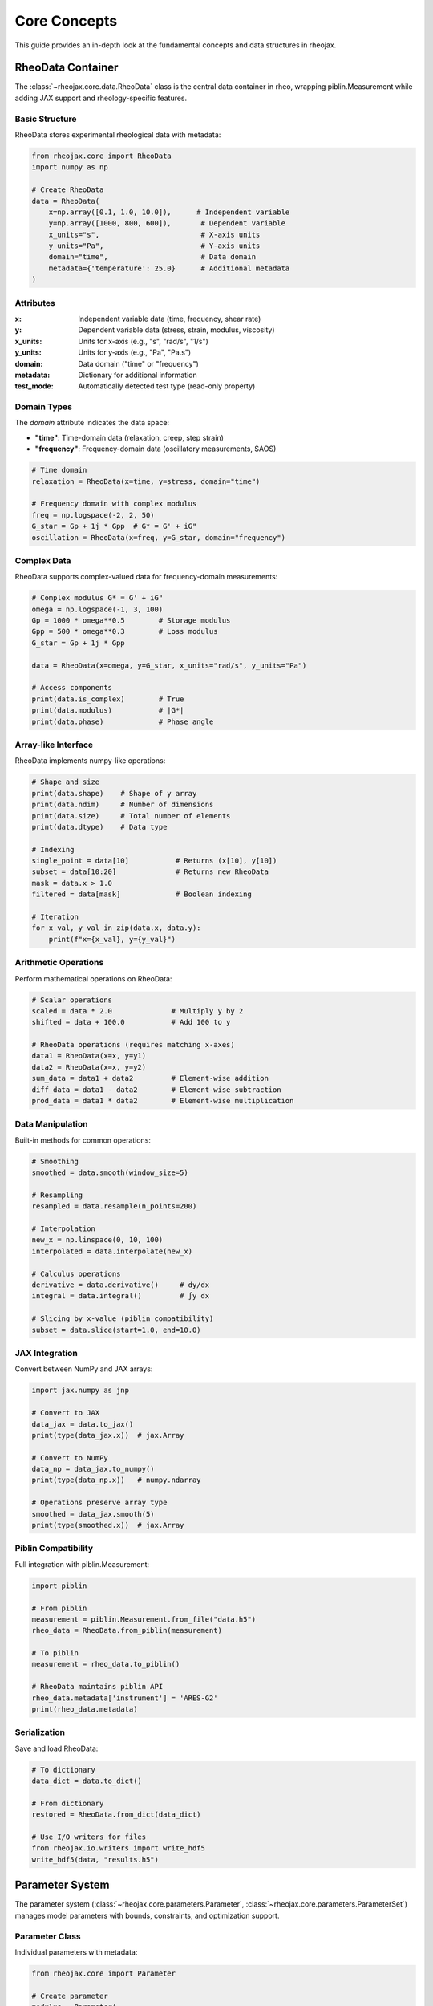 Core Concepts
=============

This guide provides an in-depth look at the fundamental concepts and data structures in rheojax.

RheoData Container
------------------

The :class:`~rheojax.core.data.RheoData` class is the central data container in rheo, wrapping piblin.Measurement while adding JAX support and rheology-specific features.

Basic Structure
~~~~~~~~~~~~~~~

RheoData stores experimental rheological data with metadata:

.. code-block:: python

    from rheojax.core import RheoData
    import numpy as np

    # Create RheoData
    data = RheoData(
        x=np.array([0.1, 1.0, 10.0]),      # Independent variable
        y=np.array([1000, 800, 600]),       # Dependent variable
        x_units="s",                        # X-axis units
        y_units="Pa",                       # Y-axis units
        domain="time",                      # Data domain
        metadata={'temperature': 25.0}      # Additional metadata
    )

Attributes
~~~~~~~~~~

:x: Independent variable data (time, frequency, shear rate)
:y: Dependent variable data (stress, strain, modulus, viscosity)
:x_units: Units for x-axis (e.g., "s", "rad/s", "1/s")
:y_units: Units for y-axis (e.g., "Pa", "Pa.s")
:domain: Data domain ("time" or "frequency")
:metadata: Dictionary for additional information
:test_mode: Automatically detected test type (read-only property)

Domain Types
~~~~~~~~~~~~

The `domain` attribute indicates the data space:

- **"time"**: Time-domain data (relaxation, creep, step strain)
- **"frequency"**: Frequency-domain data (oscillatory measurements, SAOS)

.. code-block:: python

    # Time domain
    relaxation = RheoData(x=time, y=stress, domain="time")

    # Frequency domain with complex modulus
    freq = np.logspace(-2, 2, 50)
    G_star = Gp + 1j * Gpp  # G* = G' + iG"
    oscillation = RheoData(x=freq, y=G_star, domain="frequency")

Complex Data
~~~~~~~~~~~~

RheoData supports complex-valued data for frequency-domain measurements:

.. code-block:: python

    # Complex modulus G* = G' + iG"
    omega = np.logspace(-1, 3, 100)
    Gp = 1000 * omega**0.5        # Storage modulus
    Gpp = 500 * omega**0.3        # Loss modulus
    G_star = Gp + 1j * Gpp

    data = RheoData(x=omega, y=G_star, x_units="rad/s", y_units="Pa")

    # Access components
    print(data.is_complex)        # True
    print(data.modulus)           # |G*|
    print(data.phase)             # Phase angle

Array-like Interface
~~~~~~~~~~~~~~~~~~~~

RheoData implements numpy-like operations:

.. code-block:: python

    # Shape and size
    print(data.shape)    # Shape of y array
    print(data.ndim)     # Number of dimensions
    print(data.size)     # Total number of elements
    print(data.dtype)    # Data type

    # Indexing
    single_point = data[10]           # Returns (x[10], y[10])
    subset = data[10:20]              # Returns new RheoData
    mask = data.x > 1.0
    filtered = data[mask]             # Boolean indexing

    # Iteration
    for x_val, y_val in zip(data.x, data.y):
        print(f"x={x_val}, y={y_val}")

Arithmetic Operations
~~~~~~~~~~~~~~~~~~~~~

Perform mathematical operations on RheoData:

.. code-block:: python

    # Scalar operations
    scaled = data * 2.0              # Multiply y by 2
    shifted = data + 100.0           # Add 100 to y

    # RheoData operations (requires matching x-axes)
    data1 = RheoData(x=x, y=y1)
    data2 = RheoData(x=x, y=y2)
    sum_data = data1 + data2         # Element-wise addition
    diff_data = data1 - data2        # Element-wise subtraction
    prod_data = data1 * data2        # Element-wise multiplication

Data Manipulation
~~~~~~~~~~~~~~~~~

Built-in methods for common operations:

.. code-block:: python

    # Smoothing
    smoothed = data.smooth(window_size=5)

    # Resampling
    resampled = data.resample(n_points=200)

    # Interpolation
    new_x = np.linspace(0, 10, 100)
    interpolated = data.interpolate(new_x)

    # Calculus operations
    derivative = data.derivative()     # dy/dx
    integral = data.integral()         # ∫y dx

    # Slicing by x-value (piblin compatibility)
    subset = data.slice(start=1.0, end=10.0)

JAX Integration
~~~~~~~~~~~~~~~

Convert between NumPy and JAX arrays:

.. code-block:: python

    import jax.numpy as jnp

    # Convert to JAX
    data_jax = data.to_jax()
    print(type(data_jax.x))  # jax.Array

    # Convert to NumPy
    data_np = data_jax.to_numpy()
    print(type(data_np.x))   # numpy.ndarray

    # Operations preserve array type
    smoothed = data_jax.smooth(5)
    print(type(smoothed.x))  # jax.Array

Piblin Compatibility
~~~~~~~~~~~~~~~~~~~~

Full integration with piblin.Measurement:

.. code-block:: python

    import piblin

    # From piblin
    measurement = piblin.Measurement.from_file("data.h5")
    rheo_data = RheoData.from_piblin(measurement)

    # To piblin
    measurement = rheo_data.to_piblin()

    # RheoData maintains piblin API
    rheo_data.metadata['instrument'] = 'ARES-G2'
    print(rheo_data.metadata)

Serialization
~~~~~~~~~~~~~

Save and load RheoData:

.. code-block:: python

    # To dictionary
    data_dict = data.to_dict()

    # From dictionary
    restored = RheoData.from_dict(data_dict)

    # Use I/O writers for files
    from rheojax.io.writers import write_hdf5
    write_hdf5(data, "results.h5")

Parameter System
----------------

The parameter system (:class:`~rheojax.core.parameters.Parameter`, :class:`~rheojax.core.parameters.ParameterSet`) manages model parameters with bounds, constraints, and optimization support.

Parameter Class
~~~~~~~~~~~~~~~

Individual parameters with metadata:

.. code-block:: python

    from rheojax.core import Parameter

    # Create parameter
    modulus = Parameter(
        name="E",
        value=1000.0,
        bounds=(100, 10000),
        units="Pa",
        description="Elastic modulus"
    )

    # Access properties
    print(modulus.value)       # 1000.0
    print(modulus.bounds)      # (100, 10000)
    print(modulus.units)       # "Pa"

    # Set value (with validation)
    modulus.value = 5000.0     # OK
    # modulus.value = 50.0     # Raises ValueError (out of bounds)

ParameterSet Class
~~~~~~~~~~~~~~~~~~

Collection of parameters for models:

.. code-block:: python

    from rheojax.core import ParameterSet

    # Create parameter set
    params = ParameterSet()

    # Add parameters
    params.add(
        name="E",
        value=1000.0,
        bounds=(100, 10000),
        units="Pa",
        description="Elastic modulus"
    )
    params.add(
        name="tau",
        value=1.0,
        bounds=(0.01, 100),
        units="s",
        description="Relaxation time"
    )
    params.add(
        name="alpha",
        value=0.5,
        bounds=(0.1, 1.0),
        units=None,
        description="Fractional order"
    )

    # Access parameters
    print(len(params))                    # 3
    print("E" in params)                  # True
    E_param = params.get("E")             # Get Parameter object

    # Get/set values
    E_value = params.get_value("E")       # 1000.0
    params.set_value("tau", 2.5)          # Set new value

    # Array interface
    values = params.get_values()          # [1000.0, 2.5, 0.5]
    params.set_values([2000, 1.5, 0.7])   # Set all values

    # Get bounds
    bounds = params.get_bounds()          # [(100, 10000), (0.01, 100), (0.1, 1.0)]

Parameter Constraints
~~~~~~~~~~~~~~~~~~~~~

Advanced constraint system:

.. code-block:: python

    from rheojax.core.parameters import ParameterConstraint

    # Bounds constraint (automatic from bounds parameter)
    constraint = ParameterConstraint(
        type="bounds",
        min_value=0,
        max_value=1000
    )

    # Positive constraint
    positive = ParameterConstraint(type="positive")

    # Relative constraint (parameter relationships)
    relative = ParameterConstraint(
        type="relative",
        relation="less_than",
        other_param="tau2"
    )

    # Custom constraint
    def must_be_even(value):
        return value % 2 == 0

    custom = ParameterConstraint(
        type="custom",
        validator=must_be_even
    )

    # Add constraints to parameter
    param = Parameter(
        name="n",
        value=4,
        constraints=[positive, custom]
    )

Shared Parameters
~~~~~~~~~~~~~~~~~

Share parameters across multiple models:

.. code-block:: python

    from rheojax.core.parameters import SharedParameterSet

    # Create shared parameter set
    shared = SharedParameterSet()

    # Add shared parameter
    shared.add_shared(
        name="temperature",
        value=25.0,
        bounds=(0, 100),
        units="°C",
        group="experimental_conditions"
    )

    # Link to models (Phase 2 feature)
    # shared.link_model(model1, "temperature")
    # shared.link_model(model2, "temperature")

    # Update shared value (updates all linked models)
    # shared.set_value("temperature", 30.0)

Test Mode Detection
-------------------

Automatic detection of rheological test types from data characteristics.

TestMode Enum
~~~~~~~~~~~~~

.. code-block:: python

    from rheojax.core.test_modes import TestMode

    # Available test modes
    TestMode.RELAXATION   # Stress relaxation
    TestMode.CREEP        # Creep compliance
    TestMode.OSCILLATION  # Oscillatory (SAOS/LAOS)
    TestMode.ROTATION     # Steady shear (flow curve)
    TestMode.UNKNOWN      # Cannot determine

Detection Algorithm
~~~~~~~~~~~~~~~~~~~

The detection follows this logic:

.. code-block:: python

    from rheojax.core.test_modes import detect_test_mode

    # 1. Check explicit metadata
    data.metadata['test_mode'] = 'relaxation'
    mode = detect_test_mode(data)  # Returns TestMode.RELAXATION

    # 2. Check domain
    freq_data = RheoData(x=omega, y=G_star, domain="frequency")
    mode = detect_test_mode(freq_data)  # Returns TestMode.OSCILLATION

    # 3. Check x_units
    flow_data = RheoData(x=shear_rate, y=viscosity, x_units="1/s")
    mode = detect_test_mode(flow_data)  # Returns TestMode.ROTATION

    # 4. Check monotonicity for time-domain data
    decreasing_data = RheoData(x=t, y=stress_decreasing, domain="time")
    mode = detect_test_mode(decreasing_data)  # Returns TestMode.RELAXATION

    increasing_data = RheoData(x=t, y=strain_increasing, domain="time")
    mode = detect_test_mode(increasing_data)  # Returns TestMode.CREEP

Monotonicity Checks
~~~~~~~~~~~~~~~~~~~

Helper functions for data analysis:

.. code-block:: python

    from rheojax.core.test_modes import is_monotonic_increasing, is_monotonic_decreasing
    import numpy as np

    data = np.array([1.0, 2.0, 3.0, 4.0, 5.0])
    print(is_monotonic_increasing(data))     # True
    print(is_monotonic_decreasing(data))     # False

    # With tolerance for numerical noise
    noisy_data = np.array([1.0, 2.0, 2.00001, 3.0])
    print(is_monotonic_increasing(noisy_data, tolerance=1e-4))  # True

    # Strict monotonicity (no equal consecutive values)
    plateau_data = np.array([1.0, 2.0, 2.0, 3.0])
    print(is_monotonic_increasing(plateau_data, strict=True))   # False

Using Test Mode
~~~~~~~~~~~~~~~

Access detected test mode:

.. code-block:: python

    # Automatic detection and caching
    data = RheoData(x=time, y=stress_relaxation, domain="time")
    mode = data.test_mode  # Detects and caches result
    print(mode)            # TestMode.RELAXATION

    # Second access uses cached value
    mode2 = data.test_mode  # No re-detection

    # Check test mode type
    if data.test_mode == TestMode.RELAXATION:
        print("This is a stress relaxation test")

    # Get string representation
    print(str(data.test_mode))  # "relaxation"

Model Registry
--------------

The registry system (implemented in Phase 2) will provide model and transform discovery:

.. code-block:: python

    # Phase 2 feature preview
    from rheojax.core.registry import get_model, list_models

    # List available models
    # models = list_models()

    # Get model by name
    # maxwell = get_model("Maxwell")

    # Filter by test mode compatibility
    # relaxation_models = list_models(test_mode=TestMode.RELAXATION)

Data Validation
---------------

RheoData validates data on creation:

.. code-block:: python

    import numpy as np

    # Valid data
    data = RheoData(
        x=np.array([1, 2, 3]),
        y=np.array([10, 20, 30])
    )

    # Invalid: mismatched shapes
    try:
        bad = RheoData(
            x=np.array([1, 2, 3]),
            y=np.array([10, 20])  # Wrong length
        )
    except ValueError as e:
        print(e)  # "x and y must have the same shape"

    # Invalid: NaN values
    try:
        bad = RheoData(
            x=np.array([1, 2, np.nan]),
            y=np.array([10, 20, 30])
        )
    except ValueError as e:
        print(e)  # "x data contains NaN values"

    # Disable validation for performance
    data = RheoData(x=x, y=y, validate=False)

Best Practices
--------------

1. **Units Consistency**

   Always specify units for clarity:

   .. code-block:: python

       data = RheoData(x=time, y=stress, x_units="s", y_units="Pa")

2. **Metadata Documentation**

   Use metadata for experimental conditions:

   .. code-block:: python

       data.metadata.update({
           'temperature': 25.0,
           'temperature_units': '°C',
           'sample': 'PMMA',
           'instrument': 'ARES-G2',
           'date': '2024-10-24'
       })

3. **Test Mode Specification**

   For ambiguous cases, set test mode explicitly:

   .. code-block:: python

       data.metadata['test_mode'] = 'creep'

4. **Parameter Bounds**

   Always specify physical bounds:

   .. code-block:: python

       params.add("E", value=1000, bounds=(1, 1e6))  # Modulus must be positive

5. **JAX Usage**

   Use JAX for performance-critical code:

   .. code-block:: python

       # Convert once, use many times
       data_jax = data.to_jax()

       # JIT compile functions
       @jax.jit
       def compute(x):
           return jnp.sum(jnp.exp(-x))

Summary
-------

The core concepts in rheo are:

- **RheoData**: Central container for experimental data with metadata and JAX support
- **Parameters**: Type-safe parameter management with bounds and constraints
- **Test Mode Detection**: Automatic identification of experimental test types
- **JAX Integration**: Seamless CPU/GPU computation with automatic differentiation

These components provide a solid foundation for rheological analysis workflows, with extensibility for custom models and transforms in Phase 2.

For more details, see:

- :doc:`getting_started` - Quick start guide
- :doc:`io_guide` - Reading and writing data
- :doc:`visualization_guide` - Plotting data
- :doc:`../api/core` - Complete API reference
